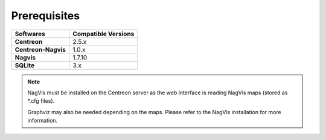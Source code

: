 Prerequisites
-------------

+----------------------------+-------------------------+
| **Softwares**              | **Compatible Versions** |
|                            |                         |
+----------------------------+-------------------------+
| **Centreon**               | 2.5.x                   |
|                            |                         |
+----------------------------+-------------------------+
| **Centreon-Nagvis**        | 1.0.x                   |
|                            |                         |
+----------------------------+-------------------------+
| **Nagvis**                 | 1.7.10                  |
|                            |                         |
+----------------------------+-------------------------+
| **SQLite**                 | 3.x                     |
|                            |                         |
+----------------------------+-------------------------+

.. note::

        NagVis must be installed on the Centreon server as the web interface is reading NagVis maps (stored as \*.cfg files).

        Graphviz may also be needed depending on the maps. Please refer to the NagVis installation for more information.

